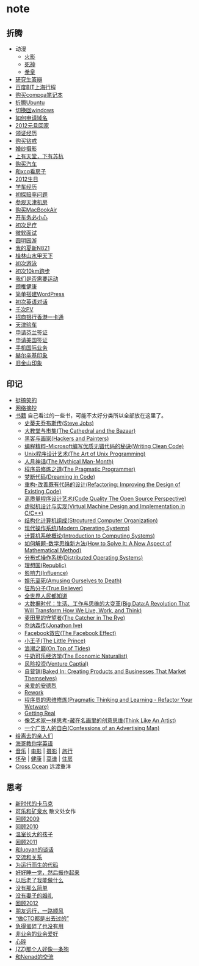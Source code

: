 * note
** 折腾
   - 动漫
     - [[file:note/naruto.org][火影]]
     - [[file:./note/bleach.org][死神]]
     - [[file:./note/kof.org][拳皇]]
   - [[file:./note/graduate-final-report.org][研究生答辩]]
   - [[file:./note/baidu-bit-shanghai-route.org][百度BIT上海行程]]
   - [[file:note/purchase-compaq-notebook.org][购买compqa笔记本]]
   - [[file:note/struggle-with-ubuntu.org][折腾Ubuntu]]
   - [[file:note/switch-back-to-windows.org][切换回windows]]
   - [[file:note/how-to-apply-domain.org][如何申请域名]]
   - [[file:note/2012-new-year-go-home.org][2012元旦回家]]
   - [[file:./note/get-marriage-identity.org][领证经历]]
   - [[file:note/purchase-diamond.org][购买钻戒]]
   - [[file:note/take-wedding-photo.org][婚纱摄影]]
   - [[file:note/zj-travel.org][上有天堂，下有苏杭]]
   - [[file:note/purchase-car.org][购买汽车]]
   - [[file:note/look-for-house-with-xcq.org][和xcq看房子]]
   - [[file:note/2012-birthday.org][2012生日]]
   - [[file:note/drive-learning.org][学车经历]]
   - [[file:note/get-to-know-the-odds-problem.org][初探赔率问题]]
   - [[file:./note/visit-tj-data-center.org][参观天津机房]]
   - [[file:./note/purchase-mba.org][购买MacBookAir]]
   - [[file:note/be-careful-when-you-drive.org][开车务必小心]]
   - [[file:note/virgin-foot-massage.org][初次足疗]]
   - [[file:note/ms-interview.org][微软面试]]
   - [[file:note/ymy-travel.org][圆明园游]]
   - [[file:./note/my-amoi-n821.org][我的夏新N821]]
   - [[file:./note/guilin-travel.org][桂林山水甲天下]]
   - [[file:./note/virgin-swimming.org][初次游泳]]
   - [[file:./note/virgin-10km-running.org][初次10km跑步]]
   - [[file:./note/do-we-need-exercise.org][我们是否需要运动]]
   - [[file:./note/neck-health.org][颈椎健康]]
   - [[file:./note/how-to-build-wordpress.org][简单搭建WordPress]]
   - [[file:./note/my-virgin-english-conversation][初次英语对话]]
   - [[file:./note/thousands-pv.org][千次PV]]
   - [[file:./note/cmb-hk-account.org][招商银行香港一卡通]]
   - [[file:./note/tj-car-checkout.org][天津验车]]
   - [[file:./note/apply-visa-for-finland.org][申请芬兰签证]]
   - [[file:./note/apply-visa-for-usa.org][申请美国签证]]
   - [[file:./note/mobile-foreign-business.org][手机国际业务]]
   - [[file:./note/helsinki-travel.org][赫尔辛基印象]]
   - [[file:./note/sfo-travel.org][旧金山印象]]
 
** 印记
   - [[file:note/fun.org][挺搞笑的]]
   - [[file:note/excerpt.org][网络摘抄]]
   - [[file:note/book.org][书籍]] 自己看过的一些书，可能不太好分类所以全部放在这里了。
     - [[file:./note/steve-jobs.org][史蒂夫乔布斯传(Steve Jobs)]]
     - [[file:./note/the-cathedral-and-the-bazaar.org][大教堂与市集(The Cathedral and the Bazaar)]]
     - [[file:./note/hackers-and-painters.org][黑客与画家(Hackers and Painters)]]
     - [[file:./note/writing-clean-code.org][编程精粹-Microsoft编写优质无错代码的秘诀(Writing Clean Code)]]
     - [[file:./note/the-art-of-unix-programming.org][Unix程序设计艺术(The Art of Unix Programming)]]
     - [[file:./note/the-mythical-man-month.org][人月神话(The Mythical Man-Month)]]
     - [[file:./note/the-pragmatic-programmer.org][程序员修炼之道(The Pragmatic Programmer)]]
     - [[file:./note/dreaming-in-code.org][梦断代码(Dreaming in Code)]]
     - [[file:./note/refactoring-improving-the-design-of-existing-code.org][重构-改善既有代码的设计(Refactoring: Improving the Design of Existing Code)]] 
     - [[file:./note/code-quality-the-open-source-perspective.org][高质量程序设计艺术(Code Quality The Open Source Perspective)]]
     - [[file:./note/virtual-machine-design-and-implementation-in-c-cpp.org][虚拟机设计与实现(Virtual Machine Design and Implementation in C/C++)]]
     - [[file:./note/structured-computer-organization.org][结构化计算机组成(Strcutured Computer Organization)]]
     - [[file:./note/modern-operating-systems.org][现代操作系统(Modern Operating Systems)]]
     - [[file:./note/introduction-to-computing-systems.org][计算机系统概论(Introduction to Computing Systems)]]
     - [[file:./note/how-to-solve-it-a-new-apsect-of-math-method.org][如何解题-数学思维新方法(How to Solve It: A New Aspect of Mathematical Method)]]
     - [[file:./note/distributed-operating-systems.org][分布式操作系统(Distributed Operating Systems)]]
     - [[file:./note/republic.org][理想国(Republic)]]
     - [[file:./note/influence.org][影响力(Influence)]]
     - [[file:./note/amusing-ourselves-to-death.org][娱乐至死(Amusing Ourselves to Death)]]
     - [[file:./note/true-believer.org][狂热分子(True Believer)]]
     - [[file:./note/people-all-know.org][全世界人民都知道]]
     - [[file:./note/big-data.org][大数据时代：生活、工作与思维的大变革(Big Data:A Revolution That Will Transform How We Live, Work, and Think)]]
     - [[file:note/the-catcher-in-the-rye.org][麦田里的守望者(The Catcher in The Rye)]]
     - [[file:note/jonathon-ive.org][乔纳森传(Jonathon Ive)]]
     - [[file:note/the-facebook-effect.org][Facebook效应(The Facebook Effect)]]
     - [[file:note/the-little-prince.org][小王子(The Little Prince)]]
     - [[file:note/on-top-of-tides.org][浪潮之巅(On Top of Tides)]]
     - [[file:note/the-economic-naturalist.org][牛奶可乐经济学(The Economic Naturalist)]]
     - [[file:note/venture-captial.org][风险投资(Venture Captial)]]
     - [[file:./note/baked-in-creating-products-and-business-that-market-themselves.org][自营销(Baked In: Creating Products and Businesses That Market Themselves)]]
     - [[file:./note/dear-andreas.org][亲爱的安德烈]] 
     - [[file:./note/rework.org][Rework]]
     - [[file:note/pragmatic-thinking-and-learning.org][程序员的思维修炼(Pragmatic Thinking and Learning - Refactor Your Wetware)]]
     - [[file:./note/getting-real.org][Getting Real]]
     - [[file:note/think-like-an-artist.org][像艺术家一样思考-藏在名画里的创意思维(Think Like An Artist)]]
     - [[file:note/confessions-of-an-advertising-man.org][一个广告人的自白(Confessions of an Advertising Man)]]
   - [[file:note/to-death.org][给离去的亲人们]]
   - [[file:note/american-idiom.org][海哥教你学英语]]
   - [[file:note/music.org][音乐]] | [[file:note/movie.org][电影]] | [[file:note/photo.org][摄影]] | [[file:./note/travel.org][旅行]]
   - [[file:note/pregnancy.org][怀孕]] | [[file:note/health.org][健康]] | [[file:note/recipe.org][菜谱]] | [[file:note/house.org][住房]]
   - [[file:note/cross-ocean.org][Cross Ocean]] 远渡重洋

** 思考
   - [[file:note/new-era-carmack.org][新时代的卡马克]]
   - [[file:./note/cola-and-water.org][可乐和矿泉水]] 散文处女作
   - [[file:./note/retrospect-2009.org][回顾2009]]
   - [[file:note/retrospect-2010.org][回顾2010]]
   - [[file:note/as-child-in-warm-house.org][温室长大的孩子]]
   - [[file:note/retrospect-2011.org][回顾2011]]
   - [[file:./note/talk-with-luoyan.org][和luoyan的谈话]]
   - [[file:note/communicate-and-relationship.org][交流和关系]]
   - [[file:note/code-for-run.org][为运行而生的代码]]
   - [[file:note/have-a-nice-sleep-and-straighten-up.org][好好睡一觉，然后振作起来]]
   - [[file:note/what-can-i-do-when-old.org][以后老了我能做什么]]
   - [[file:note/not-easy-as-you-think.org][没有那么简单]]
   - [[file:./note/my-without-wife-wedding.org][没有妻子的婚礼]]
   - [[file:note/retrospect-2012.org][回顾2012]]
   - [[file:./note/goodbye-dyy.org][朋友远行，一路顺风]]
   - [[file:./note/meeting-dyq.org][“做CTO都是出去过的”]]
   - [[file:note/unecessary-hurry-up.org][急得蛋碎了也没有用]]
   - [[file:./note/professional-amateur.org][非业余的业余爱好]]
   - [[file:note/heart-broken.org][心碎]]
   - [[file:./note/that-man-looks-like-a-dog.org][(ZZ)那个人好像一条狗]]
   - [[file:./note/talk-with-nenad.org][和Nenad的交流]]



